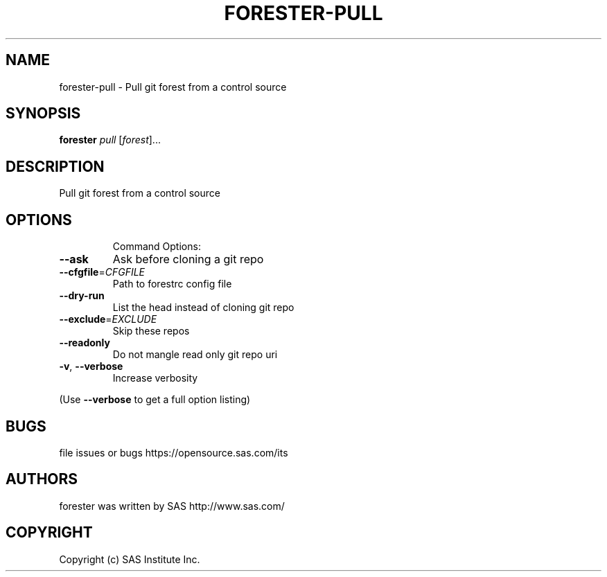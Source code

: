 .\" DO NOT MODIFY THIS FILE!  It was generated by help2man 1.36.
.TH FORESTER-PULL "1" "May 2015" "forester-pull 0.1.0" "User Commands"
.SH NAME
forester-pull - Pull git forest from a control source
.SH SYNOPSIS
.B forester
\fIpull \fR[\fIforest\fR]...
.SH DESCRIPTION
Pull git forest from a control source
.SH OPTIONS

.IP
Command Options:
.TP
\fB\-\-ask\fR
Ask before cloning a git repo
.TP
\fB\-\-cfgfile\fR=\fICFGFILE\fR
Path to forestrc config file
.TP
\fB\-\-dry\-run\fR
List the head instead of cloning git repo
.TP
\fB\-\-exclude\fR=\fIEXCLUDE\fR
Skip these repos
.TP
\fB\-\-readonly\fR
Do not mangle read only git repo uri
.TP
\fB\-v\fR, \fB\-\-verbose\fR
Increase verbosity
.PP
(Use \fB\-\-verbose\fR to get a full option listing)
.SH BUGS
file issues or bugs https://opensource.sas.com/its
.SH AUTHORS
forester was written by SAS http://www.sas.com/
.SH COPYRIGHT
Copyright (c) SAS Institute Inc.
